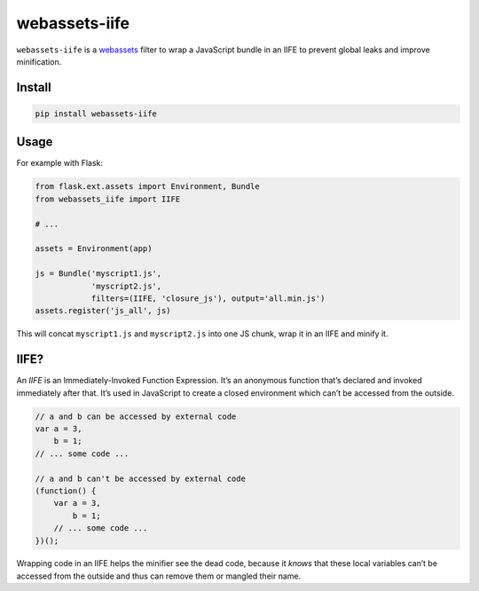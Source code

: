 ==============
webassets-iife
==============

.. image:: https://img.shields.io/travis/bfontaine/webassets-iife.png
   :target: https://travis-ci.org/bfontaine/webassets-iife
   :alt: Build status

.. image:: https://img.shields.io/coveralls/bfontaine/webassets-iife/master.png
   :target: https://coveralls.io/r/bfontaine/webassets-iife?branch=master
   :alt: Coverage status

.. image:: https://img.shields.io/pypi/v/webassets-iife.png
   :target: https://pypi.python.org/pypi/webassets-iife
   :alt: Pypi package

.. image:: https://img.shields.io/pypi/dm/webassets-iife.png
   :target: https://pypi.python.org/pypi/webassets-iife

``webassets-iife`` is a webassets_ filter to wrap a JavaScript bundle in an
IIFE to prevent global leaks and improve minification.

.. _webassets: https://webassets.readthedocs.org/en/latest/

Install
-------

.. code-block::

    pip install webassets-iife

Usage
-----

For example with Flask:

.. code-block::

    from flask.ext.assets import Environment, Bundle
    from webassets_iife import IIFE

    # ...

    assets = Environment(app)

    js = Bundle('myscript1.js',
                'myscript2.js',
                filters=(IIFE, 'closure_js'), output='all.min.js')
    assets.register('js_all', js)

This will concat ``myscript1.js`` and ``myscript2.js`` into one JS chunk, wrap
it in an IIFE and minify it.

IIFE?
-----

An *IIFE* is an Immediately-Invoked Function Expression. It’s an anonymous
function that’s declared and invoked immediately after that. It’s used in
JavaScript to create a closed environment which can’t be accessed from the
outside.

.. code-block::

    // a and b can be accessed by external code
    var a = 3,
        b = 1;
    // ... some code ...

    // a and b can't be accessed by external code
    (function() {
        var a = 3,
            b = 1;
        // ... some code ...
    })();

Wrapping code in an IIFE helps the minifier see the dead code, because it
*knows* that these local variables can’t be accessed from the outside and thus
can remove them or mangled their name.
